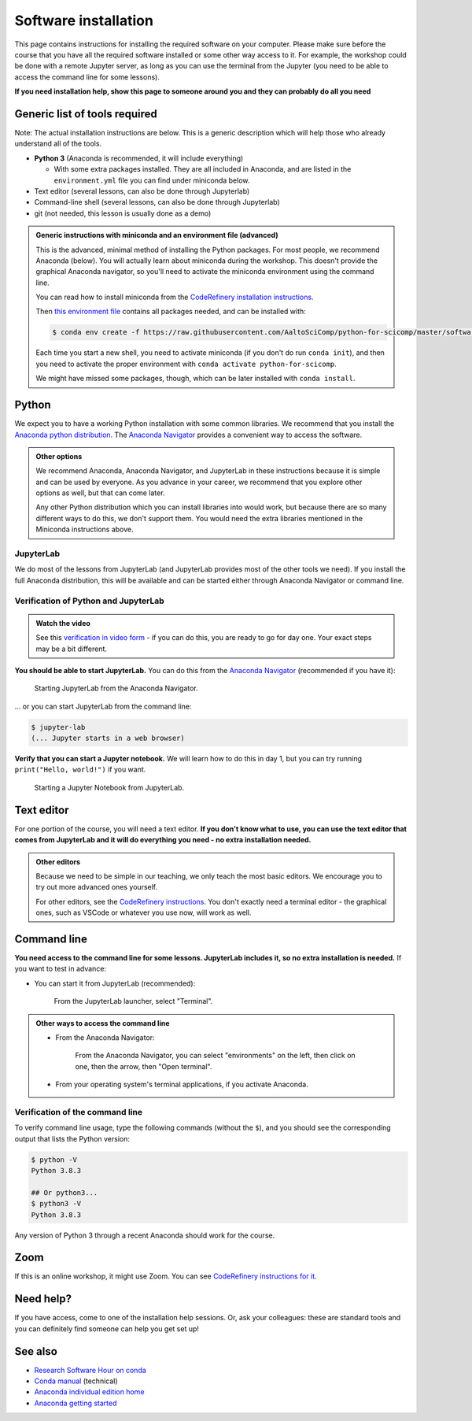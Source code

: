 Software installation
=====================

This page contains instructions for installing the required software
on your computer.
Please make sure before the course that you have all the required software
installed or some other way access to it.  For example, the workshop could be done with a remote Jupyter
server, as long as you can use the terminal from the Jupyter (you need
to be able to access the command line for some lessons).

**If you need installation help, show this page to someone around you
and they can probably do all you need**


Generic list of tools required
------------------------------

Note: The actual installation instructions are below.  This is a
generic description which will help those who already understand all
of the tools.

* **Python 3** (Anaconda is recommended, it will include everything)

  * With some extra packages installed.  They are all included in
    Anaconda, and are listed in the ``environment.yml`` file you can
    find under miniconda below.
* Text editor (several lessons, can also be done through Jupyterlab)
* Command-line shell (several lessons, can also be done through Jupyterlab)
* git (not needed, this lesson is usually done as a demo)

.. admonition:: Generic instructions with miniconda and an environment file (advanced)
   :class: dropdown

   This is the advanced, minimal method of installing the Python
   packages.  For most people, we recommend Anaconda (below).  You
   will actually learn about miniconda during the workshop.  This
   doesn't provide the graphical Anaconda navigator, so you'll need to
   activate the miniconda environment using the command line.

   You can read how to install miniconda from the `CodeRefinery
   installation instructions
   <https://coderefinery.github.io/installation/conda/>`__.

   Then `this environment file
   <https://raw.githubusercontent.com/AaltoSciComp/python-for-scicomp/master/software/environment.yml>`__
   contains all packages needed, and can be installed with:

   .. code:: console

      $ conda env create -f https://raw.githubusercontent.com/AaltoSciComp/python-for-scicomp/master/software/environment.yml

   Each time you start a new shell, you need to activate miniconda (if
   you don't do run ``conda init``), and then you need to activate the
   proper environment with ``conda activate python-for-scicomp``.

   We might have missed some packages, though, which can be later
   installed with ``conda install``.



Python
------

We expect you to have a working Python installation with some common
libraries.  We recommend that you install the `Anaconda python
distribution <https://docs.continuum.io/anaconda/install/>`__.  The
`Anaconda Navigator <https://docs.anaconda.com/navigator/>`__
provides a convenient way to access the software.

.. admonition:: Other options
   :class: toggle

   We recommend Anaconda, Anaconda Navigator, and JupyterLab in these
   instructions because it is simple and can be used by everyone.  As
   you advance in your career, we
   recommend that you explore other options as well, but
   that can come later.

   Any other Python distribution which you can install libraries into
   would work, but because there are so many different ways to do this,
   we don't support them.  You would need the extra libraries mentioned
   in the Miniconda instructions above.


JupyterLab
~~~~~~~~~~

We do most of the lessons from JupyterLab (and JupyterLab provides
most of the other tools we need).  If you install the full
Anaconda distribution, this will be available and can be started
either through Anaconda Navigator or command line.



Verification of Python and JupyterLab
~~~~~~~~~~~~~~~~~~~~~~~~~~~~~~~~~~~~~

.. admonition:: Watch the video

   See this `verification in video form
   <https://youtu.be/OEX1ss_HCHc>`__ - if you can do this, you are
   ready to go for day one.  Your exact steps may be a bit different.

**You should be able to start JupyterLab.**  You can do this from the
`Anaconda Navigator <https://docs.anaconda.com/anaconda/navigator/>`__ (recommended if you have it):

.. figure:: img/installation/anaconda-navigator-jupyterlab.png
   :class: with-border

   Starting JupyterLab from the Anaconda Navigator.

... or you can start JupyterLab from the command line:

.. code-block:: console

   $ jupyter-lab
   (... Jupyter starts in a web browser)



**Verify that you can start a Jupyter notebook.** We will learn how to
do this in day 1, but you can try running ``print("Hello, world!")``
if you want.

.. figure:: img/installation/jupyterlab-notebook.png
   :class: with-border

   Starting a Jupyter Notebook from JupyterLab.


Text editor
-----------

For one portion of the course, you will need a text editor.  **If you
don't know what to use, you can use the text editor that comes from
JupyterLab and it will do everything you need - no extra installation
needed.**

.. admonition:: Other editors
   :class: toggle

   Because we need to be simple in our teaching, we only teach the
   most basic editors.  We encourage you to try out more advanced ones
   yourself.

   For other editors, see the `CodeRefinery instructions
   <https://coderefinery.github.io/installation/editors/>`__.  You don't
   exactly need a terminal editor - the graphical ones, such as VSCode or
   whatever you use now, will work as well.



Command line
------------

**You need access to the command line for some lessons.  JupyterLab
includes it, so no extra installation is needed.**  If you want to
test in advance:

* You can start it from JupyterLab (recommended):

  .. figure:: img/installation/jupyterlab-terminal.png
     :class: with-border
     :scale: 75%

     From the JupyterLab launcher, select "Terminal".

.. admonition:: Other ways to access the command line
   :class: toggle

   * From the Anaconda Navigator:

     .. figure:: img/installation/anaconda-prompt.png
        :class: with-border

        From the Anaconda Navigator, you can select "environments" on the
        left, then click on one, then the arrow, then "Open terminal".

   * From your operating system's terminal applications, if you activate
     Anaconda.



Verification of the command line
~~~~~~~~~~~~~~~~~~~~~~~~~~~~~~~~

To verify command line usage, type the following commands (without the
``$``), and you should see the corresponding output that lists the
Python version:

.. code-block:: console

   $ python -V
   Python 3.8.3

   ## Or python3...
   $ python3 -V
   Python 3.8.3

Any version of Python 3 through a recent Anaconda should work for the
course.



Zoom
----

If this is an online workshop, it might use Zoom.  You can see
`CodeRefinery instructions for it
<https://coderefinery.github.io/installation/zoom/>`__.



Need help?
----------

If you have access, come to one of the installation help sessions.
Or, ask your colleagues: these are standard tools and you can
definitely find someone can help you get set up!



See also
--------

* `Research Software Hour on conda
  <https://www.youtube.com/watch?v=ddCde5Nu2qo&list=PLpLblYHCzJAB6blBBa0O2BEYadVZV3JYf>`__
* `Conda manual <https://docs.conda.io/en/latest/>`__ (technical)
* `Anaconda individual edition home
  <https://www.anaconda.com/products/distribution>`__
* `Anaconda getting started
  <https://docs.anaconda.com/anaconda/user-guide/getting-started/>`__
